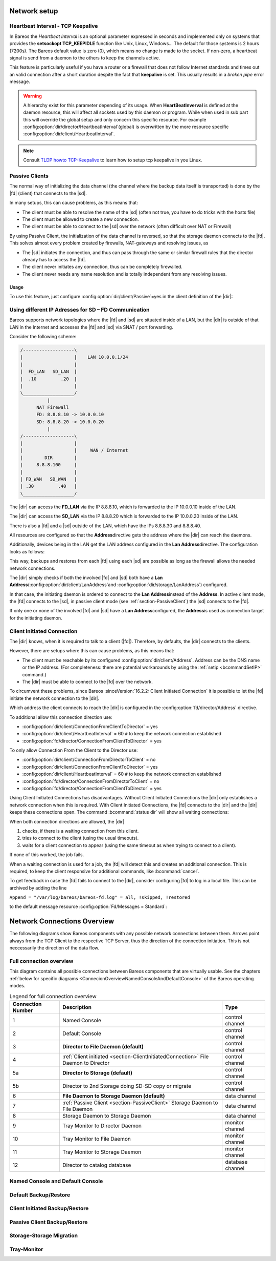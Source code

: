 Network setup
=============

.. _section-TCP_KeepAlive:

Heartbeat Interval - TCP Keepalive
----------------------------------

.. index::
   single: Broken pipe
   single: tcp keepalive
   single: heartbeat interval
   single: firewall, router

In Bareos the *Heartbeat Interval* is an optional parameter expressed in seconds and
implemented only on systems that provides the **setsockopt TCP_KEEPIDLE** function
like Unix, Linux, Windows... The default for those systems is 2 hours (7200s).
The Bareos default value is zero (0), which means no change is made to the socket.
If non-zero, a heartbeat signal is send from a daemon to the others to keep the channels
active.

This feature is particularly useful if you have a router or a firewall that does not
follow Internet standards and times out an valid connection after a short duration
despite the fact that :strong:`keepalive` is set.
This usually results in a *broken pipe* error message.

.. warning::

   A hierarchy exist for this parameter depending of its usage.
   When :strong:`HeartBeatInverval` is defined at the daemon resource, this will
   affect all sockets used by this daemon or program. While when used in sub part this
   will override the global setup and only concern this specific resource.
   For example :config:option:`dir/director/HeartbeatInterval`\ (global) is overwritten
   by the more resource specific :config:option:`dir/client/HeartbeatInterval`\ .

.. note::

   Consult `TLDP howto TCP-Keepalive <https://tldp.org/HOWTO/TCP-Keepalive-HOWTO/overview.html>`_
   to learn how to setup tcp keepalive in you Linux.

.. _section-PassiveClient:

Passive Clients
---------------

.. index::
   single: passive, client
   single: mode, passive

The normal way of initializing the data channel (the channel where the backup data
itself is transported) is done by the |fd| (client) that connects to the |sd|.

In many setups, this can cause problems, as this means that:

-  The client must be able to resolve the name of the |sd|
   (often not true, you have to do tricks with the hosts file)

-  The client must be allowed to create a new connection.

-  The client must be able to connect to the |sd| over the network
   (often difficult over NAT or Firewall)

By using Passive Client, the initialization of the data channel is reversed, so that
the storage daemon connects to the |fd|. This solves almost every problem created by
firewalls, NAT-gateways and resolving issues, as

-  The |sd| initiates the connection, and thus can pass through the same or similar
   firewall rules that the director already has to access the |fd|.

-  The client never initiates any connection, thus can be completely firewalled.

-  The client never needs any name resolution and is totally independent from any
   resolving issues.

.. image:: /include/images/passive-client-communication.*
   :width: 60.0%



Usage
~~~~~

To use this feature, just configure :config:option:`dir/client/Passive`\ =yes
in the client definition of the |dir|:

.. code-block:: bareosconfig
   :caption: Enable passive mode in bareos-dir.d/client/myself.conf

   Client {
      Name = client1-fd
      Password = "secretpassword"
      <input>Passive = yes</input>
      [...]
   }


.. _LanAddress:

Using different IP Adresses for SD – FD Communication
-----------------------------------------------------

.. index::
   single: LAN Address

Bareos supports network topologies where the |fd| and |sd| are situated inside of a LAN,
but the |dir| is outside of that LAN in the Internet and accesses the |fd| and |sd| via
SNAT / port forwarding.

Consider the following scheme:

.. code-block:: shell-session

      /-------------------\
      |                   |    LAN 10.0.0.1/24
      |                   |
      |  FD_LAN   SD_LAN  |
      |  .10         .20  |
      |                   |
      \___________________/
                |
            NAT Firewall
            FD: 8.8.8.10 -> 10.0.0.10
            SD: 8.8.8.20 -> 10.0.0.20
                |
      /-------------------\
      |                   |
      |                   |     WAN / Internet
      |        DIR        |
      |     8.8.8.100     |
      |                   |
      | FD_WAN   SD_WAN   |
      | .30         .40   |
      \___________________/

The |dir| can access the :strong:`FD_LAN` via the IP 8.8.8.10, which is forwarded to the
IP 10.0.0.10 inside of the LAN.

The |dir| can access the :strong:`SD_LAN` via the IP 8.8.8.20 which is forwarded to the
IP 10.0.0.20 inside of the LAN.

There is also a |fd| and a |sd| outside of the LAN, which have the IPs 8.8.8.30
and 8.8.8.40.

All resources are configured so that the :strong:`Address`\ directive gets the address
where the |dir| can reach the daemons.

Additionally, devices being in the LAN get the LAN address configured in the
:strong:`Lan Address`\ directive. The configuration looks as follows:

.. code-block:: bareosconfig
   :caption: bareos-dir.d/client/FD\_LAN.conf

   Client {
      Name = FD_LAN
      Address = 8.8.8.10
      LanAddress = 10.0.0.10
      ...
   }

.. code-block:: bareosconfig
   :caption: bareos-dir.d/client/SD\_LAN.conf

   Storage {
      Name = SD_LAN
      Address = 8.8.8.20
      LanAddress = 10.0.0.20
      ...
   }

.. code-block:: bareosconfig
   :caption: bareos-dir.d/client/FD\_WAN.conf

   Client {
      Name = FD_WAN
      Address = 8.8.8.30
      ...
   }

.. code-block:: bareosconfig
   :caption: bareos-dir.d/client/SD\_WAN.conf

   Storage {
      Name = SD_WAN
      Address = 8.8.8.40
      ...
   }

This way, backups and restores from each |fd| using each |sd| are possible as long as the
firewall allows the needed network connections.

The |dir| simply checks if both the involved |fd| and |sd| both have a
:strong:`Lan Address`\ (:config:option:`dir/client/LanAddress`\ and
:config:option:`dir/storage/LanAddress`\ ) configured.

In that case, the initiating daemon is ordered to connect to the :strong:`Lan Address`\
instead of the :strong:`Address`\. In active client mode, the |fd| connects to the |sd|,
in passive client mode (see :ref:`section-PassiveClient`) the |sd| connects to the |fd|.

If only one or none of the involved |fd| and |sd| have a :strong:`Lan Address`\
configured, the :strong:`Address`\ is used as connection target for the initiating daemon.


.. _section-ClientInitiatedConnection:

Client Initiated Connection
---------------------------

.. index::
   single: initiated connection


The |dir| knows, when it is required to talk to a client (|fd|). Therefore, by defaults, the |dir| connects to the clients.

However, there are setups where this can cause problems, as this means that:

-  The client must be reachable by its configured :config:option:`dir/client/Address`\ . Address can be the DNS name or the IP address. (For completeness: there are potential workarounds by using the :ref:`setip <bcommandSetIP>` command.)

-  The |dir| must be able to connect to the |fd| over the network.

To circumvent these problems, since Bareos :sinceVersion:`16.2.2: Client Initiated Connection` it is possible to let the |fd| initiate the network connection to the |dir|.

Which address the client connects to reach the |dir| is configured in the :config:option:`fd/director/Address`\  directive.

To additional allow this connection direction use:

-  :config:option:`dir/client/ConnectionFromClientToDirector`\  = yes

-  :config:option:`dir/client/HeartbeatInterval`\  = 60 ``#`` to keep the network connection established

-  :config:option:`fd/director/ConnectionFromClientToDirector`\  = yes

To only allow Connection From the Client to the Director use:

-  :config:option:`dir/client/ConnectionFromDirectorToClient`\  = no

-  :config:option:`dir/client/ConnectionFromClientToDirector`\  = yes

-  :config:option:`dir/client/HeartbeatInterval`\  = 60 ``#`` to keep the network connection established

-  :config:option:`fd/director/ConnectionFromDirectorToClient`\  = no

-  :config:option:`fd/director/ConnectionFromClientToDirector`\  = yes

Using Client Initiated Connections has disadvantages. Without Client Initiated Connections the |dir| only establishes a network connection when this is required. With Client Initiated Connections, the |fd| connects to the |dir| and the |dir| keeps these connections open. The command :bcommand:`status dir` will show all waiting connections:

.. code-block:: bconsole
   :caption: show waiting client connections

   *<input>status dir</input>
   ...
   Client Initiated Connections (waiting for jobs):
   Connect time        Protocol            Authenticated       Name
   ====================================================================================================
   19-Apr-16 21:50     54                  1                   client1.example.com
   ...
   ====

When both connection directions are allowed, the |dir|

#. checks, if there is a waiting connection from this client.

#. tries to connect to the client (using the usual timeouts).

#. waits for a client connection to appear (using the same timeout as when trying to connect to a client).

If none of this worked, the job fails.

When a waiting connection is used for a job, the |fd| will detect this and creates an additional connection. This is required, to keep the client responsive for additional commands, like :bcommand:`cancel`.

To get feedback in case the |fd| fails to connect to the |dir|, consider configuring |fd| to log in a local file. This can be archived by adding the line

``Append = "/var/log/bareos/bareos-fd.log" = all, !skipped, !restored``

to the default message resource :config:option:`Fd/Messages = Standard`\ :

.. code-block:: bareosconfig
   :caption: bareos-fd.d/messages/Standard.conf

   Messages {
     Name = Standard
     Director = bareos-dir = all, !skipped, !restored
     Append = "/var/log/bareos/bareos-fd.log" = all, !skipped, !restored
   }


.. _ConnectionOverviewReference:

Network Connections Overview
============================

The following diagrams show Bareos components with any possible
network connections between them. Arrows point always from the TCP
Client to the respective TCP Server, thus the direction of the connection
initiation. This is not neccessarily the direction of the data flow.

Full connection overview
------------------------
This diagram contains all possible connections between Bareos components
that are virtually usable. See the chapters :ref:`below for specific diagrams <ConnecionOverviewNamedConsoleAndDefaultConsole>` of the Bareos operating modes.

.. uml::
  :caption: Sequence diagram of a Bareos File Daemon connection

  left to right direction
  skinparam shadowing false

  (Console\nPython\nWebUI) as Con
  (Tray Monitor) as Tray

  [Filedaemon] as FD
  [Directordaemon] as Dir
  [Storagedaemon] as SD
  [Storagedaemon2] as SD2

  database Catalog

  !define arrow_hidden(from,direction,to,comment) from -[#white]direction->to : <color white>comment</color>

  !define arrow(from,direction,to,comment) from -direction->to : comment

  arrow(Con, right, Dir, 1)
  arrow(Con, right, Dir, 2)

  arrow(Dir, up, FD, 3)
  arrow(FD, down, Dir, 4)

  arrow(Dir, right, SD, 5a)

  arrow(FD, down, SD, 6)
  arrow(SD, down, FD, 7)

  arrow(SD, down, SD2, 8)
  arrow(Dir, down, SD2, 5b)

  arrow(Tray, down, Dir, 9)
  arrow(Tray, down, FD, 10)
  arrow(Tray, down, SD, 11)

  arrow(Dir, down, Catalog, 12)

.. _LegendForFullConnectionOverviewReference:

.. csv-table:: Legend for full connection overview
   :header: "Connection Number", "Description", "Type"
   :widths: auto

    1, "Named Console", "control channel"
    2, "Default Console", "control channel"
    3, "**Director to File Daemon (default)**", "control channel"
    4, ":ref:`Client initiated <section-ClientInitiatedConnection>` File Daemon to Director", "control channel"
   5a, "**Director to Storage (default)**", "control channel"
   5b, "Director to 2nd Storage doing SD-SD copy or migrate", "control channel"
    6, "**File Daemon to Storage Daemon (default)**", "data channel"
    7, ":ref:`Passive Client <section-PassiveClient>` Storage Daemon to File Daemon", "data channel"
    8, "Storage Daemon to Storage Daemon", "data channel"
    9, "Tray Monitor to Director Daemon", "monitor channel"
   10, "Tray Monitor to File Daemon", "monitor channel"
   11, "Tray Monitor to Storage Daemon", "monitor channel"
   12, "Director to catalog database", "database channel"

.. _ConnecionOverviewNamedConsoleAndDefaultConsole:

Named Console and Default Console
---------------------------------

.. _ConnectionDiagramNamedAndDefaultConsole:

.. uml::
  :caption: Diagram of Console to Director connection

  left to right direction
  skinparam shadowing false

  (Console\nPython\nWebUI) as Con
  (Tray Monitor) as Tray

  [Filedaemon] as FD
  [Directordaemon] as Dir
  [Storagedaemon] as SD
  [Storagedaemon2] as SD2

  !define arrow_hidden(from,direction,to,comment) from -[#white]direction->to : <color white>comment</color>

  !define arrow(from,direction,to,comment) from -direction->to : comment

  arrow(Con, right, Dir, 1)
  arrow(Con, right, Dir, 2)

  arrow_hidden(Dir, up, FD, 3)
  arrow_hidden(FD, down, Dir, 4)

  arrow_hidden(Dir, right, SD, 5a)

  arrow_hidden(FD, down, SD, 6)
  arrow_hidden(SD, down, FD, 7)

  arrow_hidden(SD, down, SD2, 8)
  arrow_hidden(Dir, down, SD2, 5b)

  arrow_hidden(Tray, down, Dir, 9)
  arrow_hidden(Tray, down, FD, 10)
  arrow_hidden(Tray, down, SD, 11)

Default Backup/Restore
----------------------

.. _ConnectionDiagramDefaultBackupOrRestoreOperation:

.. uml::
  :caption: Diagram of a default Backup or Restore operation

  left to right direction
  skinparam shadowing false

  (Console\nPython\nWebUI) as Con
  (Tray Monitor) as Tray

  [Filedaemon] as FD
  [Directordaemon] as Dir
  [Storagedaemon] as SD
  [Storagedaemon2] as SD2

  !define arrow_hidden(from,direction,to,comment) from -[#white]direction->to : <color white>comment</color>

  !define arrow(from,direction,to,comment) from -direction->to : comment

  arrow_hidden(Con, right, Dir, 1)
  arrow_hidden(Con, right, Dir, 2)

  arrow(Dir, up, FD, 3)
  arrow_hidden(FD, down, Dir, 4)

  arrow(Dir, right, SD, 5a)

  arrow(FD, down, SD, 6)
  arrow_hidden(SD, down, FD, 7)

  arrow_hidden(SD, down, SD2, 8)
  arrow_hidden(Dir, down, SD2, 5b)

  arrow_hidden(Tray, down, Dir, 9)
  arrow_hidden(Tray, down, FD, 10)
  arrow_hidden(Tray, down, SD, 11)

Client Initiated Backup/Restore
-------------------------------

.. _ConnectionDiagramClientInitiatedBackupOrRestoreOperation:

.. uml::
  :caption: Diagram of a **client initiated** Backup or Restore operation

  left to right direction
  skinparam shadowing false

  (Console\nPython\nWebUI) as Con
  (Tray Monitor) as Tray

  [Filedaemon] as FD
  [Directordaemon] as Dir
  [Storagedaemon] as SD
  [Storagedaemon2] as SD2

  !define arrow_hidden(from,direction,to,comment) from -[#white]direction->to : <color white>comment</color>

  !define arrow(from,direction,to,comment) from -direction->to : comment

  arrow_hidden(Con, right, Dir, 1)
  arrow_hidden(Con, right, Dir, 2)

  arrow_hidden(Dir, up, FD, 3)
  arrow(FD, down, Dir, 4)

  arrow(Dir, right, SD, 5a)

  arrow(FD, down, SD, 6)
  arrow_hidden(SD, down, FD, 7)

  arrow_hidden(SD, down, SD2, 8)
  arrow_hidden(Dir, down, SD2, 5b)

  arrow_hidden(Tray, down, Dir, 9)
  arrow_hidden(Tray, down, FD, 10)
  arrow_hidden(Tray, down, SD, 11)

Passive Client Backup/Restore
-----------------------------

.. _ConnectionDiagramPassiveClientBackupOrRestoreOperation:

.. uml::
  :caption: Diagram of a **passive client** Backup or Restore operation

  left to right direction
  skinparam shadowing false

  (Console\nPython\nWebUI) as Con
  (Tray Monitor) as Tray

  [Filedaemon] as FD
  [Directordaemon] as Dir
  [Storagedaemon] as SD
  [Storagedaemon2] as SD2

  !define arrow_hidden(from,direction,to,comment) from -[#white]direction->to : <color white>comment</color>

  !define arrow(from,direction,to,comment) from -direction->to : comment

  arrow_hidden(Con, right, Dir, 1)
  arrow_hidden(Con, right, Dir, 2)

  arrow(Dir, up, FD, 3)
  arrow_hidden(FD, down, Dir, 4)

  arrow(Dir, right, SD, 5a)

  arrow_hidden(FD, down, SD, 6)
  arrow(SD, down, FD, 7)

  arrow_hidden(SD, down, SD2, 8)
  arrow_hidden(Dir, down, SD2, 5b)

  arrow_hidden(Tray, down, Dir, 9)
  arrow_hidden(Tray, down, FD, 10)
  arrow_hidden(Tray, down, SD, 11)

Storage-Storage Migration
-------------------------

.. _ConnectionDiagramStorageToStorageCopyOrMigrateOperation:

.. uml::
  :caption: Diagram of a Storage to Storage copy or migrate operation

  left to right direction
  skinparam shadowing false

  (Console\nPython\nWebUI) as Con
  (Tray Monitor) as Tray

  [Filedaemon] as FD
  [Directordaemon] as Dir
  [Storagedaemon] as SD
  [Storagedaemon2] as SD2

  !define arrow_hidden(from,direction,to,comment) from -[#white]direction->to : <color white>comment</color>

  !define arrow(from,direction,to,comment) from -direction->to : comment

  arrow_hidden(Con, right, Dir, 1)
  arrow_hidden(Con, right, Dir, 2)

  arrow_hidden(Dir, up, FD, 3)
  arrow_hidden(FD, down, Dir, 4)

  arrow(Dir, right, SD, 5a)

  arrow_hidden(FD, down, SD, 6)
  arrow_hidden(SD, down, FD, 7)

  arrow(SD, down, SD2, 8)
  arrow(Dir, down, SD2, 5b)

  arrow_hidden(Tray, down, Dir, 9)
  arrow_hidden(Tray, down, FD, 10)
  arrow_hidden(Tray, down, SD, 11)

Tray-Monitor
------------

.. _ConnectionDiagramAllTrayMonitorConnections:

.. uml::
  :caption: Diagram of all Tray Monitor Connections

  left to right direction
  skinparam shadowing false

  (Console\nPython\nWebUI) as Con
  (Tray Monitor) as Tray

  [Filedaemon] as FD
  [Directordaemon] as Dir
  [Storagedaemon] as SD
  [Storagedaemon2] as SD2

  !define arrow_hidden(from,direction,to,comment) from -[#white]direction->to : <color white>comment</color>

  !define arrow(from,direction,to,comment) from -direction->to : comment

  arrow_hidden(Con, right, Dir, 1)
  arrow_hidden(Con, right, Dir, 2)

  arrow_hidden(Dir, up, FD, 3)
  arrow_hidden(FD, down, Dir, 4)

  arrow_hidden(Dir, right, SD, 5a)

  arrow_hidden(FD, down, SD, 6)
  arrow_hidden(SD, down, FD, 7)

  arrow_hidden(SD, down, SD2, 8)
  arrow_hidden(Dir, down, SD2, 5b)

  arrow(Tray, down, Dir, 9)
  arrow(Tray, down, FD, 10)
  arrow(Tray, down, SD, 11)
